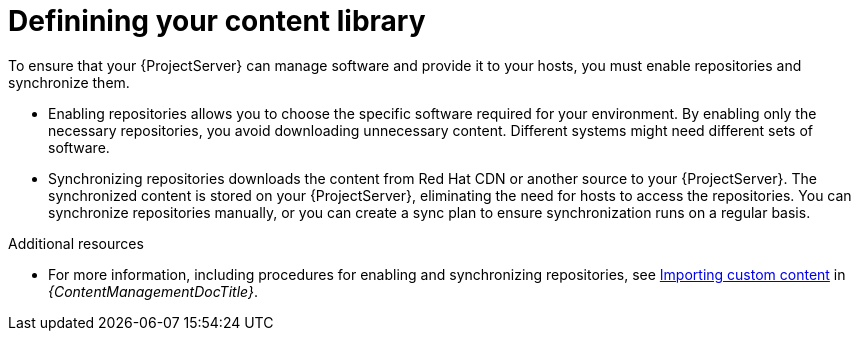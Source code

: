 [id="defining-your-content-library_{context}"]
= Definining your content library

To ensure that your {ProjectServer} can manage software and provide it to your hosts, you must enable repositories and synchronize them.

* Enabling repositories allows you to choose the specific software required for your environment.
By enabling only the necessary repositories, you avoid downloading unnecessary content.
Different systems might need different sets of software.
* Synchronizing repositories downloads the content from Red{nbsp}Hat CDN or another source to your {ProjectServer}.
The synchronized content is stored on your {ProjectServer}, eliminating the need for hosts to access the repositories.
You can synchronize repositories manually, or you can create a sync plan to ensure synchronization runs on a regular basis.

.Additional resources
ifdef::katello[]
* For more information, see link:{ContentManagementDocURL}Basic_Content_Management_Workflow_content-management[Basic content management workflow] and link:{ContentManagementDocURL}Importing_Custom_Content[Importing custom content] in _{ContentManagementDocTitle}_.
endif::[]
ifndef::katello[]
* For more information, including procedures for enabling and synchronizing repositories, see link:{ContentManagementDocURL}Importing_Custom_Content[Importing custom content] in _{ContentManagementDocTitle}_.
endif::[]
